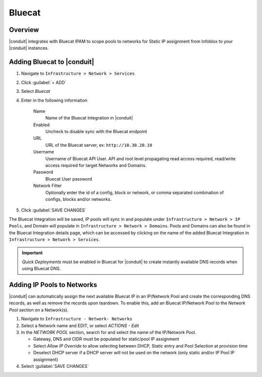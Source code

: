 Bluecat
--------

Overview
^^^^^^^^^

|conduit| integrates with Bluecat IPAM to scope pools to networks for Static IP assignment from Infoblox to your |conduit| instances.

Adding Bluecat to |conduit|
^^^^^^^^^^^^^^^^^^^^^^^^^^^^

#. Navigate to ``Infrastructure > Network > Services``
#. Click :guilabel:`+ ADD`
#. Select `Bluecat`
#. Enter in the following information

    Name
      Name of the Bluecat Integration in |conduit|
    Enabled
      Uncheck to disable sync with the Bluecat endpoint
    URL
      URL of the Bluecat server, ex: ``http://10.30.20.10``
    Username
      Username of Bluecat API User. API and root level propagating read access required, read/write access required for target Networks and Domains.
    Password
      Bluecat User password
    Network Filter
       Optionally enter the id of a config, block or network, or comma separated combination of configs, blocks and/or networks.

#. Click :guilabel:`SAVE CHANGES`

The Bluecat Integration will be saved, IP pools will sync in and populate under ``Infrastructure > Network > IP Pools``, and Domain will populate in ``Infrastructure > Network > Domains``. Pools and Domains can also be found in the Bluecat Integration details page, which can be accessed by clicking on the name of the added Bluecat Integration in ``Infrastructure > Network > Services``.

.. IMPORTANT:: `Quick Deployments` must be enabled in Bluecat for |conduit| to create instantly available DNS records when using Bluecat DNS. 

Adding IP Pools to Networks
^^^^^^^^^^^^^^^^^^^^^^^^^^^^

|conduit| can automatically assign the next available Bluecat IP in an IP/Network Pool and create the corresponding DNS records, as well as remove the records upon teardown. To enable this, add an Bluecat IP/Network Pool to the `Network Pool` section on a Network(s).

#. Navigate to ``Infrastructure - Network- Networks``
#. Select a Network name and EDIT, or select `ACTIONS - Edit`
#. In the `NETWORK POOL` section, search for and select the name of the IP/Network Pool.

   * Gateway, DNS and CIDR must be populated for static/pool IP assignment
   * Select `Allow IP Override` to allow selecting between DHCP, Static entry and Pool Selection at provision time
   * Deselect DHCP server if a DHCP server will not be used on the network (only static and/or IP Pool IP assignment)

#. Select :guilabel:`SAVE CHANGES`
